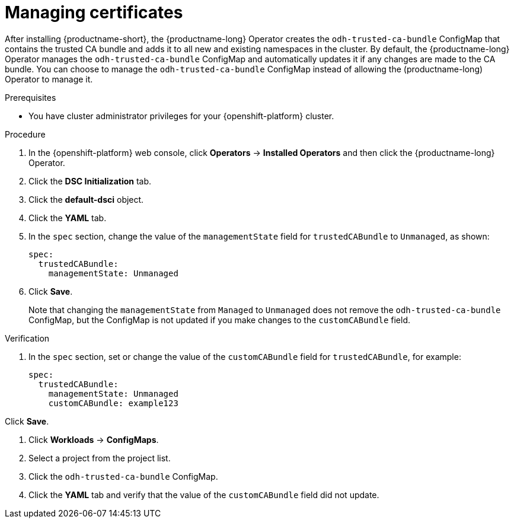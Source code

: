 :_module-type: PROCEDURE

[id="managing-certificates_{context}"]
= Managing certificates

[role='_abstract']
After installing {productname-short}, the {productname-long} Operator creates the `odh-trusted-ca-bundle` ConfigMap that contains the trusted CA bundle and adds it to all new and existing namespaces in the cluster. 
By default, the {productname-long} Operator manages the `odh-trusted-ca-bundle` ConfigMap and automatically updates it if any changes are made to the CA bundle. You can choose to manage the `odh-trusted-ca-bundle` ConfigMap instead of allowing the (productname-long) Operator to manage it.

.Prerequisites
* You have cluster administrator privileges for your {openshift-platform} cluster.

.Procedure
. In the {openshift-platform} web console, click *Operators* → *Installed Operators* and then click the {productname-long} Operator.
. Click the *DSC Initialization* tab.
. Click the *default-dsci* object.
. Click the *YAML* tab.
. In the `spec` section, change the value of the `managementState` field for `trustedCABundle` to `Unmanaged`, as shown:
+
[source]
----
spec:
  trustedCABundle:
    managementState: Unmanaged
---- 

. Click *Save*.
+
Note that changing the `managementState` from `Managed` to `Unmanaged` does not remove the `odh-trusted-ca-bundle` ConfigMap, but the ConfigMap is not updated if you make changes to the `customCABundle` field.

.Verification
. In the `spec` section, set or change the value of the `customCABundle` field for `trustedCABundle`, for example:
+
[source]
----
spec:
  trustedCABundle:
    managementState: Unmanaged
    customCABundle: example123
----

.Click *Save*.
. Click *Workloads* -> *ConfigMaps*.
. Select a project from the project list.
. Click the `odh-trusted-ca-bundle` ConfigMap.
. Click the *YAML* tab and verify that the value of the `customCABundle` field did not update.
